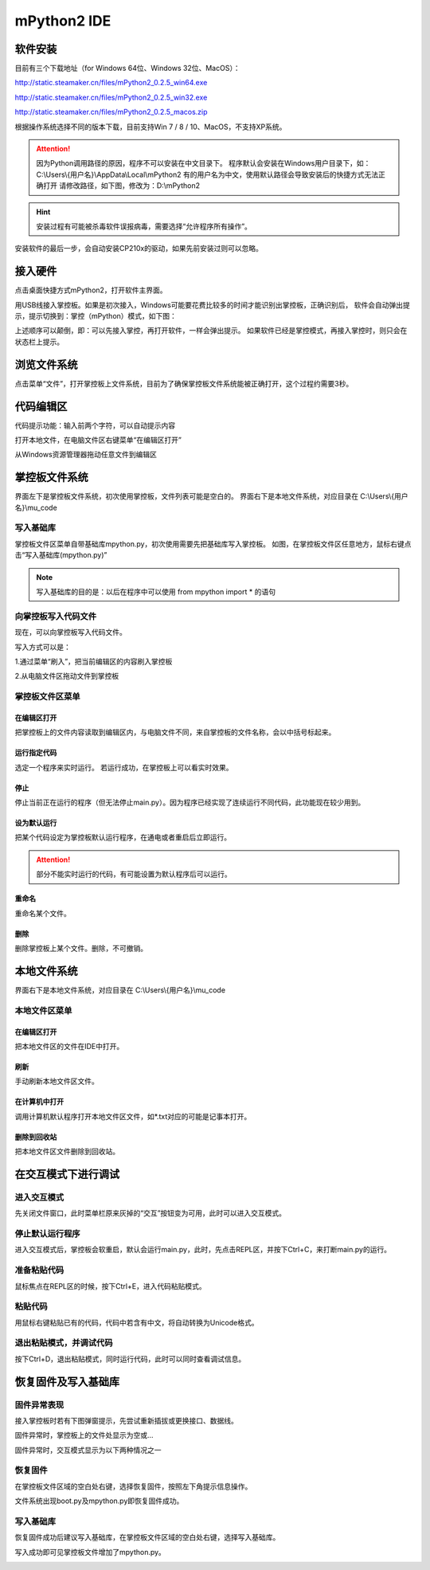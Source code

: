 mPython2 IDE
====================

软件安装
---------------

目前有三个下载地址（for Windows 64位、Windows 32位、MacOS）：

http://static.steamaker.cn/files/mPython2_0.2.5_win64.exe

http://static.steamaker.cn/files/mPython2_0.2.5_win32.exe

http://static.steamaker.cn/files/mPython2_0.2.5_macos.zip


根据操作系统选择不同的版本下载，目前支持Win 7 / 8 / 10、MacOS，不支持XP系统。

.. Attention:: 

  因为Python调用路径的原因，程序不可以安装在中文目录下。
  程序默认会安装在Windows用户目录下，如：C:\\Users\\{用户名}\\AppData\\Local\\mPython2
  有的用户名为中文，使用默认路径会导致安装后的快捷方式无法正确打开
  请修改路径，如下图，修改为：D:\\mPython2


.. image:: /../images/software/software_1.png
      :scale: 80 %

.. Hint::
  
  安装过程有可能被杀毒软件误报病毒，需要选择“允许程序所有操作”。


安装软件的最后一步，会自动安装CP210x的驱动，如果先前安装过则可以忽略。

.. image:: /../images/software/software_2.png
    :scale: 70 %


接入硬件
-----------

点击桌面快捷方式mPython2，打开软件主界面。

.. image:: /../images/software/software_3.png

用USB线接入掌控板。如果是初次接入，Windows可能要花费比较多的时间才能识别出掌控板，正确识别后，
软件会自动弹出提示，提示切换到：掌控（mPython）模式，如下图：

.. image:: /../images/software/software_4.png


上述顺序可以颠倒，即：可以先接入掌控，再打开软件，一样会弹出提示。
如果软件已经是掌控模式，再接入掌控时，则只会在状态栏上提示。

浏览文件系统
------------------

点击菜单“文件”，打开掌控板上文件系统，目前为了确保掌控板文件系统能被正确打开，这个过程约需要3秒。

.. image:: /../images/software/software_5.png

代码编辑区
-----------------

代码提示功能：输入前两个字符，可以自动提示内容

.. image:: /../images/software/software_6.png

打开本地文件，在电脑文件区右键菜单“在编辑区打开”

.. image:: /../images/software/software_7.png

从Windows资源管理器拖动任意文件到编辑区

.. image:: /../images/software/software_8.png

掌控板文件系统
-----------------

界面左下是掌控板文件系统，初次使用掌控板，文件列表可能是空白的。
界面右下是本地文件系统，对应目录在 C:\\Users\\{用户名}\\mu_code

写入基础库
````````
掌控板文件区菜单自带基础库mpython.py，初次使用需要先把基础库写入掌控板。
如图，在掌控板文件区任意地方，鼠标右键点击“写入基础库(mpython.py)”

.. image:: /../images/software/software_9.png

.. Note::

  写入基础库的目的是：以后在程序中可以使用 from mpython import * 的语句

向掌控板写入代码文件
```````````````````````

现在，可以向掌控板写入代码文件。

写入方式可以是：

1.通过菜单“刷入”，把当前编辑区的内容刷入掌控板

.. image:: /../images/software/software_10.png

2.从电脑文件区拖动文件到掌控板

.. image:: /../images/software/software_11.png


掌控板文件区菜单
``````````````````````

在编辑区打开
::::::::::::::::::::


把掌控板上的文件内容读取到编辑区内，与电脑文件不同，来自掌控板的文件名称，会以中括号标起来。

.. image:: /../images/software/software_12.png


运行指定代码
::::::::::::::::::::

选定一个程序来实时运行。
若运行成功，在掌控板上可以看实时效果。

.. image:: /../images/software/software_13.png



  由于micropython系统限制，超过40KB的源码（代码量500行以上），有可能无法实时运行，此时会在状态栏有提示。


停止
::::::::::

停止当前正在运行的程序（但无法停止main.py）。因为程序已经实现了连续运行不同代码，此功能现在较少用到。

设为默认运行
::::::::::::::::::::

把某个代码设定为掌控板默认运行程序，在通电或者重启后立即运行。

.. Attention:: 

  部分不能实时运行的代码，有可能设置为默认程序后可以运行。

重命名
::::::::::::::::::::

重命名某个文件。

删除
::::::::::::::::::::

删除掌控板上某个文件。删除，不可撤销。


本地文件系统
--------------------

界面右下是本地文件系统，对应目录在 C:\\Users\\{用户名}\\mu_code


本地文件区菜单
````````````````````````

在编辑区打开
::::::::::::::::::::

把本地文件区的文件在IDE中打开。

刷新
::::::::::::::::::::

手动刷新本地文件区文件。

在计算机中打开
::::::::::::::::::::

调用计算机默认程序打开本地文件区文件，如*.txt对应的可能是记事本打开。

删除到回收站
::::::::::::::::::::

把本地文件区文件删除到回收站。


在交互模式下进行调试
----------------------

进入交互模式
````````````````````````

先关闭文件窗口，此时菜单栏原来灰掉的“交互”按钮变为可用，此时可以进入交互模式。

.. image:: /../images/software/software_14.png

停止默认运行程序
````````````````````````

进入交互模式后，掌控板会软重启，默认会运行main.py，此时，先点击REPL区，并按下Ctrl+C，来打断main.py的运行。

.. image:: /../images/software/software_15.png

准备粘贴代码
````````````````````````

鼠标焦点在REPL区的时候，按下Ctrl+E，进入代码粘贴模式。

.. image:: /../images/software/software_16.png

粘贴代码
````````````````````````

用鼠标右键粘贴已有的代码，代码中若含有中文，将自动转换为Unicode格式。

.. image:: /../images/software/software_17.png

退出粘贴模式，并调试代码
````````````````````````````````

按下Ctrl+D，退出粘贴模式，同时运行代码，此时可以同时查看调试信息。

.. image:: /../images/software/software_18.png


恢复固件及写入基础库
--------------------------------------------

固件异常表现
````````````````````````````````

接入掌控板时若有下图弹窗提示，先尝试重新插拔或更换接口、数据线。

.. image:: /../images/software/software_19.png

固件异常时，掌控板上的文件处显示为空或...

固件异常时，交互模式显示为以下两种情况之一

.. image:: /../images/software/software_30.png

.. image:: /../images/software/software_31.png

恢复固件
````````````````````````

在掌控板文件区域的空白处右键，选择恢复固件，按照左下角提示信息操作。

.. image:: /../images/software/software_20.png

.. image:: /../images/software/software_21.png

.. image:: /../images/software/software_22.png

.. image:: /../images/software/software_23.png

.. image:: /../images/software/software_24.png

文件系统出现boot.py及mpython.py即恢复固件成功。

.. image:: /../images/software/software_25.png

写入基础库
````````````````````````````````

恢复固件成功后建议写入基础库，在掌控板文件区域的空白处右键，选择写入基础库。

.. image:: /../images/software/software_26.png

.. image:: /../images/software/software_27.png

写入成功即可见掌控板文件增加了mpython.py。

.. image:: /../images/software/software_28.png
